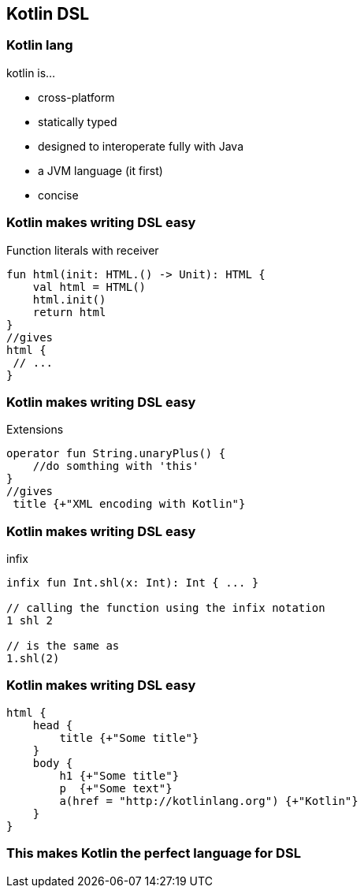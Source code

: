 == Kotlin DSL

=== Kotlin lang

kotlin is...
[%step]
* cross-platform
* statically typed
* designed to interoperate fully with Java
* a JVM language (it first)
* concise

=== Kotlin makes writing DSL easy

.Function literals with receiver
[source,kotlin]
----
fun html(init: HTML.() -> Unit): HTML {
    val html = HTML()
    html.init()
    return html
}
//gives
html {
 // ...
}
----

=== Kotlin makes writing DSL easy

.Extensions
[source,kotlin]
----
operator fun String.unaryPlus() {
    //do somthing with 'this'
}
//gives
 title {+"XML encoding with Kotlin"}
----

=== Kotlin makes writing DSL easy

.infix
[source,kotlin]
----
infix fun Int.shl(x: Int): Int { ... }

// calling the function using the infix notation
1 shl 2

// is the same as
1.shl(2)
----

=== Kotlin makes writing DSL easy

[source,kotlin]
----
html {
    head {
        title {+"Some title"}
    }
    body {
        h1 {+"Some title"}
        p  {+"Some text"}
        a(href = "http://kotlinlang.org") {+"Kotlin"}
    }
}
----

=== This makes Kotlin the perfect language for DSL